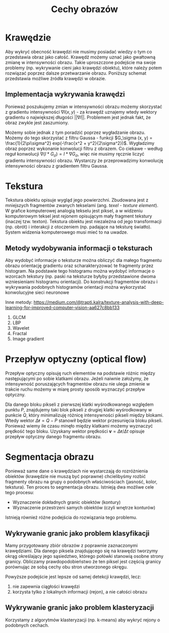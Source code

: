 #+TITLE: Cechy obrazów

* Krawędzie
Aby wykryć obecność krawędzi nie musimy posiadać wiedzy o tym co przedstawia obraz jako całość. Krawędź możemy uznać jako gwałtowną zmianę w intensywności obrazu. Takie uproszczone podejście ma swoje problemy (np. wykrywanie cieni jako krawędzi obiektu), które należy potem rozwiązać poprzez dalsze przetwarzanie obrazu. Poniższy schemat przedstawia możliwe źródła krawędzi w obrazie.

[[./images/edges.png]]

** Implementacja wykrywania krawędzi
Ponieważ poszukujemy zmian w intensywności obrazu możemy skorzystać z gradientu intensywności $\nabla I(x, y)$ - za krawędź uznajemy wtedy wektory gradientu o największej długości $||\nabla I||$. Problemem jest jednak fakt, że obraz zwykle jest zaszumiony. 

Możemy sobie jednak z tym poradzić poprzez wygładzanie obrazu. Możemy do tego skorzystać z filtru Gaussa - funkcji $G_\sigma (x, y) = \frac{1}{2\pi\sigma^2} exp(-\frac{x^2 + y^2}{2\sigma^2})$. Wygładzimy obraz poprzez wykonanie konwolucji filtru z obrazem. Co ciekawe - według reguł konwolucji $\nabla (I * G_\sigma) = I * \nabla G_\sigma$, więc nie musimy ręcznie liczyć gradientu intensywności obrazu. Wystarczy że przeprowadzimy konwolucję intensywności obrazu z gradientem filtru Gaussa.

* Tekstura
Tekstura obiektu opisuje wygląd jego powierzchni. Zbudowana jest z mniejszych fragmentów zwanych tekselami (ang. /texel/ - /texture element/). W grafice komputerowej analogią tekselu jest piksel, a w widzeniu komputerowym teksel jest /rejonem/ opisującym mały fragment tekstury (inaczej tzw. texton). Tekstura obiektu jest niezależna od jego transformacji (np. obrót) i interakcji z otoczeniem (np. padające na teksturę światło). System widzenia komputerowego musi mieć to na uwadze.

** Metody wydobywania informacji o teksturach
Aby wydobyć informacje o teksturze można obliczyć dla małego fragmentu obrazu orientację gradientu oraz scharakteryzować te fragmenty przez histogram. Na podstawie tego histogramu można wydobyć informacje o wzorcach tekstury (np. paski na teksturze byłyby przedstawione dwoma wzniesieniami histogramu orientacji). Do konstrukcji fragmentów obrazu i wykrywania podobnych histogramów orientacji można wykorzystać konwolucyjne sieci neuronowe

Inne metody:
[[https://medium.com/@trapti.kalra/texture-analysis-with-deep-learning-for-improved-computer-vision-aa627c8bb133]]
1) GLCM
2) LBP
3) Wavelet
4) Fractal
5) Image gradient

* Przepływ optyczny (optical flow)

[[./images/optical_flow.png]]

Przepływ optyczny opisuję ruch elementów na podstawie różnic między następującymi po sobie klatkami obrazu. Jeżeli naiwnie założymy, że intensywność poruszających fragmentów obrazu nie ulega zmienie w trakcie ruchu możemy w miarę prosty sposób wyznaczyć przepływ optyczny.

Dla danego bloku pikseli z pierwszej klatki wyśrodkowanego względem punktu $P$, znajdujemy taki blok pikseli z drugiej klatki wyśrodkowany w punkcie $Q$, który minimalizuję różnicę intensywności pikseli między blokami. Wtedy wektor $\Delta \mathbf{r} = Q - P$ stanowił będzie wektor przesunięcia bloku pikseli. Ponieważ wiemy ile czasu minęło między klatkami możemy wyznaczyć prędkość tego bloku. Uzyskany wektor prędkości $\mathbf{v} = \Delta \mathbf{r} / \Delta t$ opisuje przepływ optyczny danego fragmentu obrazu.

* Segmentacja obrazu
Ponieważ same dane o krawędziach nie wystarczają do rozróżnienia obiektów (krawędzie nie muszą być poprawne) chcielibyśmy rozbić fragmenty obrazu na grupy o podobnych właściwościach (jasność, kolor, tekstura). Ten proces to segmentacja obrazu. Istnieją dwa możliwe cele tego procesu:
- Wyznaczenie dokładnych granic obiektów (kontury)
- Wyznaczenie przestrzeni samych obiektów (czyli wnętrze konturów)

Istnieją również różne podejścia do rozwiązania tego problemu.

** Wykrywanie granic jako problem klasyfikacji
Mamy przygotowany zbiór obrazów z poprawnie zaznaczonymi krawędziami. Dla danego piksela znajdującego się na krawędzi tworzymy okrąg określający jego sąsiedztwo, którego połówki stanowią osobne strony granicy. Obliczamy prawdopodobieństwo że ten piksel jest częścią granicy porównując ze sobą cechy obu stron utworzonego okręgu.

Powyższe podejście jest lepsze od samej detekcji krawędzi, lecz:
1) nie zapewnia ciągłości krawędzi
2) korzysta tylko z lokalnych informacji (rejon), a nie całości obrazu

** Wykrywanie granic jako problem klasteryzacji
Korzystamy z algorytmów klasteryzacji (np. k-means) aby wykryć rejony o podobnych cechach.

